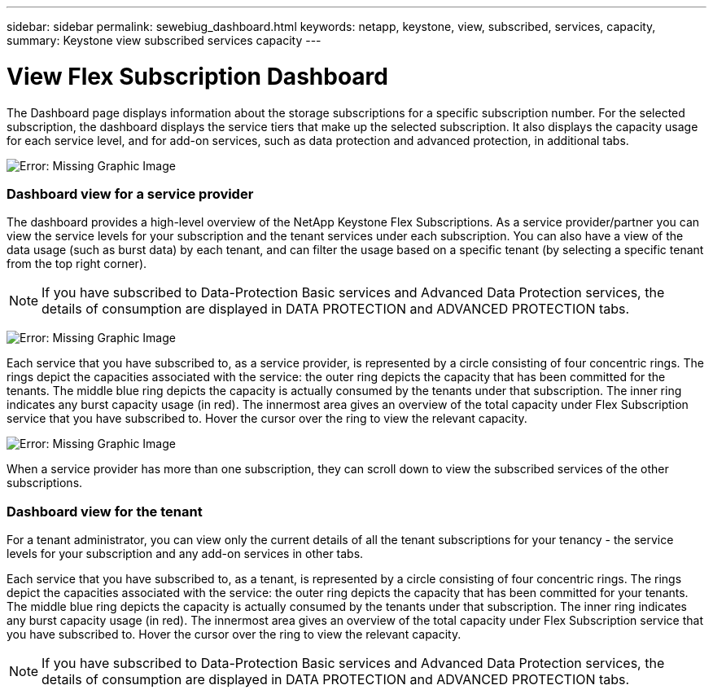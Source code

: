 ---
sidebar: sidebar
permalink: sewebiug_dashboard.html
keywords: netapp, keystone, view, subscribed, services, capacity,
summary: Keystone view subscribed services capacity
---

= View Flex Subscription Dashboard
:hardbreaks:
:nofooter:
:icons: font
:linkattrs:
:imagesdir: ./media/

//
// This file was created with NDAC Version 2.0 (August 17, 2020)
//
// 2020-10-20 10:59:39.121490
//

[.lead]
The Dashboard page displays information about the storage subscriptions for a specific subscription number. For the selected subscription, the dashboard displays the service tiers that make up the selected subscription. It also displays the capacity usage for each service level, and for add-on services, such as data protection and advanced protection, in additional tabs.

image:sewebiug_image19.png[Error: Missing Graphic Image]

=== Dashboard view for a service provider

The dashboard provides a high-level overview of the NetApp Keystone Flex Subscriptions. As a service provider/partner you can view the service levels for your subscription and the tenant services under each subscription. You can also have a view of the data usage (such as burst data) by each tenant, and can filter the usage based on a specific tenant (by selecting a specific tenant from the top right corner).
[NOTE]
If you have subscribed to Data-Protection Basic services and Advanced Data Protection services, the details of consumption are displayed in DATA PROTECTION and ADVANCED PROTECTION tabs.

image:sewebiug_image17.png[Error: Missing Graphic Image]

Each service that you have subscribed to, as a service provider, is represented by a circle consisting of four concentric rings. The rings depict the capacities associated with the service: the outer ring depicts the capacity that has been committed for the tenants. The middle blue ring depicts the capacity is actually consumed by the tenants under that subscription. The inner ring indicates any burst capacity usage (in red). The innermost area gives an overview of the total capacity under Flex Subscription service that you have subscribed to. Hover the cursor over the ring to view the relevant capacity.

image:sewebiug_image18.png[Error: Missing Graphic Image]

When a service provider has more than one subscription, they can scroll down to view the subscribed services of the other subscriptions.

=== Dashboard view for the tenant

For a tenant administrator, you can view only the current details of all the tenant subscriptions for your tenancy - the service levels for your subscription and any add-on services in other tabs.

Each service that you have subscribed to, as a tenant, is represented by a circle consisting of four concentric rings. The rings depict the capacities associated with the service: the outer ring depicts the capacity that has been committed for your tenants. The middle blue ring depicts the capacity is actually consumed by the tenants under that subscription. The inner ring indicates any burst capacity usage (in red). The innermost area gives an overview of the total capacity under Flex Subscription service that you have subscribed to. Hover the cursor over the ring to view the relevant capacity.
[NOTE]
If you have subscribed to Data-Protection Basic services and Advanced Data Protection services, the details of consumption are displayed in DATA PROTECTION and ADVANCED PROTECTION tabs.
